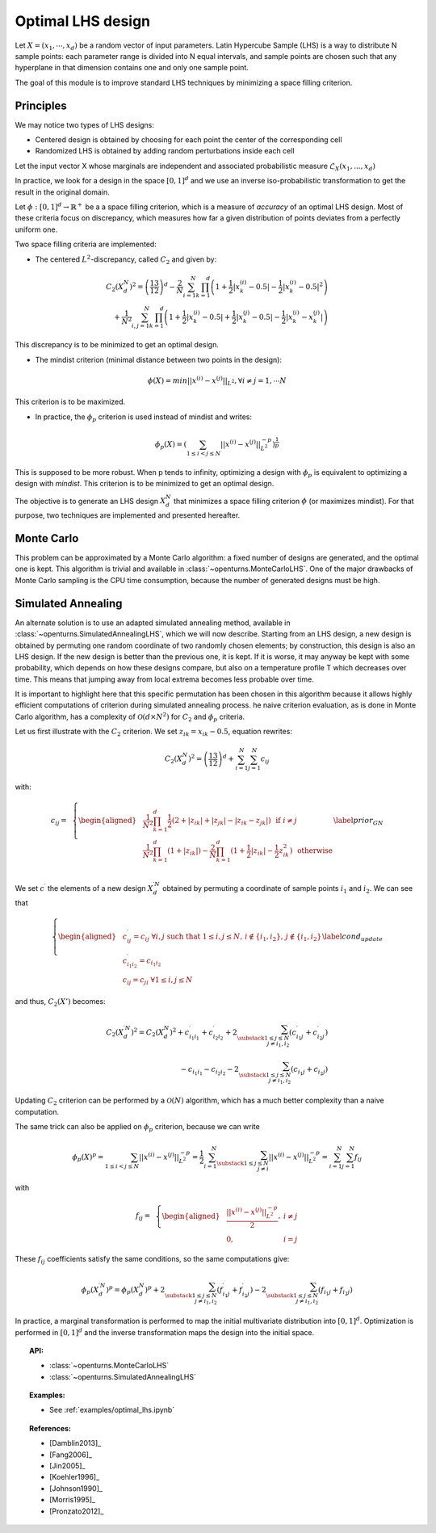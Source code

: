 Optimal LHS design
^^^^^^^^^^^^^^^^^^

Let :math:`X=(x_1,\cdots, x_d)` be a random vector of input parameters.
Latin Hypercube Sample (LHS) is a way to distribute N sample points: each
parameter range is divided into N equal intervals, and sample points are
chosen such that any hyperplane in that dimension contains one and only one
sample point.

The goal of this module is to improve standard LHS techniques by minimizing
a space filling criterion.

Principles
~~~~~~~~~~
We may notice two types of LHS designs:

- Centered design is obtained by choosing for each point the center of the corresponding cell
- Randomized LHS is obtained by adding random perturbations inside each cell

Let the input vector X whose marginals are independent and associated probabilistic measure :math:`\mathcal{L}_{X}(x_1,...,x_d)`

In practice, we look for a design in the space :math:`[0,1]^d` and we use an inverse
iso-probabilistic transformation to get the result in the original domain.

Let :math:`\phi : [0,1]^d \rightarrow \mathbb{R}^{+}` be a a space filling criterion, which is a measure of *accuracy* of an optimal LHS design. 
Most of these criteria focus on discrepancy, which measures how far a given distribution of points deviates from a perfectly uniform one.

Two space filling criteria are implemented:

- The centered :math:`L^2`-discrepancy, called :math:`C_2` and given by:

.. math::

    C_2(X_{d}^N)^2 = \left(\frac{13}{12}\right)^{d} - \frac{2}{N} \sum_{i=1}^{N} \prod_{k=1}^{d} \left( 1 + \frac{1}{2} |x_k^{(i)} - 0.5| - \frac{1}{2} |x_k^{(i)} - 0.5|^2 \right)\\
                + \frac{1}{N^2} \sum_{i,j=1}^{N} \prod_{k=1}^{d} \left( 1 + \frac{1}{2} |x_k^{(i)} - 0.5| + \frac{1}{2} |x_k^{(j)} - 0.5| - \frac{1}{2} |x_k^{(i)} - x_k^{(j)}| \right)

This discrepancy is to be minimized to get an optimal design.

- The mindist criterion (minimal distance between two points in the design):

.. math:: \phi(X) = min_{} ||x^{(i)} - x^{(j)} ||_{L^2}, \forall i\neq j=1,\cdots N


This criterion is to be maximized.

- In practice, the :math:`\phi_p` criterion is used instead of mindist and writes:

.. math::
  \phi_p(X) = \left( \sum_{1\leq i < j \leq N} ||x^{(i)} - x^{(j)}||^{-p}_{L^2} \right)^{\frac{1}{p}}

This is supposed to be more robust. When p tends to infinity, optimizing a design with :math:`\phi_p` is equivalent to optimizing a design with *mindist*.
This criterion is to be minimized to get an optimal design.

The objective is to generate an LHS design :math:`X_{d}^{N}` that minimizes a space filling criterion :math:`\phi` (or maximizes mindist).
For that purpose, two techniques are implemented and presented
hereafter.

Monte Carlo
~~~~~~~~~~~
This problem can be approximated by a Monte Carlo algorithm: a fixed number of designs are generated, and the optimal one is kept.
This algorithm is trivial and available in :class:`~openturns.MonteCarloLHS`.
One of the major drawbacks of Monte Carlo sampling is the CPU time consumption, because the number of generated designs must be high.

Simulated Annealing
~~~~~~~~~~~~~~~~~~~
An alternate solution is to use an adapted simulated annealing method, available in :class:`~openturns.SimulatedAnnealingLHS`, which we will now describe.
Starting from an LHS design, a new design is obtained by permuting one random coordinate of two randomly chosen elements; by construction, this design is also an LHS design.
If the new design is better than the previous one, it is kept.
If it is worse, it may anyway be kept with some probability, which depends on how these designs compare, but also on a temperature profile T which decreases over time.
This means that jumping away from local extrema becomes less probable over time.

It is important to highlight here that this specific permutation has been chosen in this algorithm because it allows highly efficient computations of criterion during simulated annealing process.
he naive criterion evaluation, as is done in Monte Carlo algorithm, has a complexity of :math:`\mathcal{O}(d\times N^2)` for :math:`C_2` and :math:`\phi_p` criteria.


Let us first illustrate with the :math:`C_2` criterion. We set :math:`z_{ik}=x_{ik}-0.5`, equation rewrites:

.. math::

    C_2(X_{d}^N)^2 = \left(\frac{13}{12}\right)^{d} +\sum_{i=1}^{N}\sum_{j=1}^{N} c_{ij}

with:

.. math::

    c_{ij}= \,\,\,\left \{
    \begin{aligned}
    &\frac{1}{N^2}\prod_{k=1}^{d}\frac{1}{2}(2+|z_{ik}|+|z_{jk}|-|z_{ik}-z_{jk}|)\,\,\,\, \textrm{if}\,\, i\neq j \\
    &\frac{1}{N^2}\prod_{k=1}^{d}(1+|z_{ik}|)-\frac{2}{N}\prod_{k=1}^{d}(1+\frac{1}{2}|z_{ik}|-\frac{1}{2}z_{ik}^2) \,\,\,\,\textrm{otherwise} \\
    \end{aligned}
    \right.
    \label{prior_GN}

We set :math:`c^{\prime}` the elements of a new design :math:`X^{\prime N}_{d}` obtained by permuting a coordinate of sample points :math:`i_1` and :math:`i_2`.
We can see that

.. math::

    \left \{
    \begin{aligned}
    & c^{\prime}_{ij}=c_{ij} \;\forall i, j \text{ such that } 1\leq i,j\leq N,\, i\notin \{i_1,i_2\},\, j\notin \{i_1,i_2\}\\
    & c^{\prime}_{i_1i_2}=c_{i_1i_2}\\
    & c_{ij}=c_{ji} \;\forall 1\leq i,j\leq N
    \end{aligned}
    \right.
    \label{cond_update}

and thus, :math:`C_2(X')` becomes:

.. math::

    C_2(X^{\prime N}_{d})^2 = C_2(X^N_d)^2
        + c^{\prime}_{i_1i_1} + c^{\prime}_{i_2i_2} + 2\sum_{\substack{1\leq j\leq N\\j\neq i_1,i_2}} (c^{\prime}_{i_1j}+c^{\prime}_{i_2j})\\
      {} - c_{i_1i_1} - c_{i_2i_2} - 2\sum_{\substack{1\leq j\leq N\\j\neq i_1,i_2}} (c_{i_1j}+c_{i_2j})

Updating :math:`C_2` criterion can be performed by a :math:`\mathcal{O}(N)` algorithm, which has a much better complexity than a naive computation.

The same trick can also be applied on :math:`\phi_p` criterion, because we can write

.. math::

    \phi_p(X)^p
    = \sum_{1\leq i < j \leq N} ||x^{(i)} - x^{(j)}||^{-p}_{L^2}
    = \frac{1}{2} \sum_{i=1}^N \sum_{\substack{1\leq j\leq N\\j\neq i}} ||x^{(i)} - x^{(j)}||^{-p}_{L^2}
    = \sum_{i=1}^N \sum_{j=1}^N f_{ij}

with

.. math::

    f_{ij}= \,\,\,\left \{
    \begin{aligned}
    & \frac{||x^{(i)} - x^{(j)}||^{-p}_{L^2}}{2}, & i \neq j\\
    & 0, & i=j
    \end{aligned}
    \right.

These :math:`f_{ij}` coefficients satisfy the same conditions, so the same computations give:

.. math::

    \phi_p(X_{d}^{\prime N})^p = \phi_p(X_{d}^N)^p
      + 2\sum_{\substack{1\leq j\leq N\\j\neq i_1,i_2}} (f^{\prime}_{i_1j}+f^{\prime}_{i_2j})
      - 2\sum_{\substack{1\leq j\leq N\\j\neq i_1,i_2}} (f_{i_1j}+f_{i_2j})

In practice, a marginal transformation is performed to map the initial multivariate distribution into :math:`[0,1]^d`.
Optimization is performed in :math:`[0,1]^d` and the inverse transformation maps the design into the initial space.

.. topic:: API:

    - :class:`~openturns.MonteCarloLHS`
    - :class:`~openturns.SimulatedAnnealingLHS`


.. topic:: Examples:

    - See :ref:`examples/optimal_lhs.ipynb`


.. topic:: References:

    - [Damblin2013]_
    - [Fang2006]_
    - [Jin2005]_
    - [Koehler1996]_
    - [Johnson1990]_
    - [Morris1995]_
    - [Pronzato2012]_

